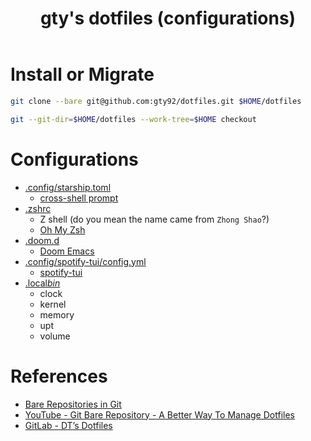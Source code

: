 #+TITLE: gty's dotfiles (configurations)

* Install or Migrate

#+begin_src sh
git clone --bare git@github.com:gty92/dotfiles.git $HOME/dotfiles

git --git-dir=$HOME/dotfiles --work-tree=$HOME checkout
#+end_src

* Configurations

+ [[https://github.com/gty92/dotfiles/blob/master/.config/starship.toml][.config/starship.toml]]
  - [[https://starship.rs/][cross-shell prompt]]
+ [[https://github.com/gty92/dotfiles/blob/master/.zshrc][.zshrc]]
  - Z shell (do you mean the name came from =Zhong Shao=?)
  - [[https://ohmyz.sh/][Oh My Zsh]]
+ [[https://github.com/gty92/dotfiles/tree/master/.doom.d][.doom.d]]
  - [[https://github.com/hlissner/doom-emacs][Doom Emacs]]
+ [[https://github.com/gty92/dotfiles/blob/master/.config/spotify-tui/config.yml][.config/spotify-tui/config.yml]]
  - [[https://github.com/Rigellute/spotify-tui][spotify-tui]]
+ [[https://github.com/gty92/dotfiles/tree/master/.local/bin][.local/bin/]]
  - clock
  - kernel
  - memory
  - upt
  - volume

* References

+ [[https://www.geeksforgeeks.org/bare-repositories-in-git/][Bare Repositories in Git]]
+ [[https://www.youtube.com/watch?v=tBoLDpTWVOM][YouTube - Git Bare Repository - A Better Way To Manage Dotfiles]]
+ [[https://gitlab.com/dwt1/dotfiles][GitLab - DT’s Dotfiles]]
